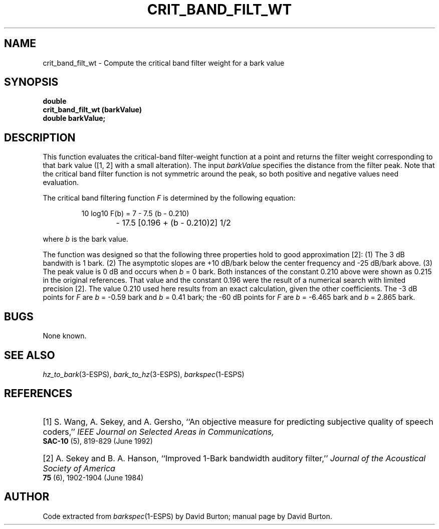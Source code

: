 .\" Copyright (c) 1998 Entropic, Inc. All rights reserved.
.\" @(#)crit_band_filt_wt.3	1.1 9/4/98 ESI/ERL
.ds ]W (c) 1998 Entropic, Inc.
.TH CRIT_BAND_FILT_WT 3\-ESPSsp 9/4/98
.SH NAME
crit_band_filt_wt \- Compute the critical band filter weight for a bark value
.SH SYNOPSIS
.ft B
double
.br
crit_band_filt_wt (barkValue)
.br
double   barkValue;
.SH DESCRIPTION
.PP
This function evaluates the critical-band filter-weight function at a point
and returns the filter weight corresponding to that bark value 
([1, 2] with a small alteration).
The input \fIbarkValue\fP specifies the distance from
the filter peak. Note that the critical
band filter function is not symmetric around the peak, so 
both positive and negative values need evaluation.
.LP
The critical band filtering function
.I F
is determined by the following equation:
.IP
.if n \{\
10 log\x'1'\d\d10\u\u F(b)  =  7 \- 7.5 (b \- 0.210)
.br
			\- 17.5 [0.196 + (b \- 0.210)\x'-1'\u\u2\d\d] \x'-1'\u\u1/2\d\d
\}
.if t \{\
.EQ
.\" 10~log sub 10~F(b)~=~7~-~7.5^(b~-~0.210)
.\" ~-~17.5^ {[0.196~+~(b~-~0.210) sup 2 ]} sup 1/2
.nr 99 \n(.s
.nr 98 \n(.f
.ps 10
.ft 2
.ds 11 "\f11\fP\f10\fP
.ds 12 "\ 
.as 11 "\*(12
.ds 12 "\f1log\fP
.ds 13 "\f11\fP\f10\fP
.as 12 \v'0.3m'\s-3\*(13\s+3\v'-0.3m'
.as 11 "\*(12
.ds 12 "\ 
.as 11 "\*(12
.ds 12 "F\|\f1(\fPb\|\f1)\fP
.as 11 "\*(12
.ds 12 "\ 
.as 11 "\*(12
.ds 12 "\(eq
.as 11 "\*(12
.ds 12 "\ 
.as 11 "\*(12
.ds 12 "\f17\fP
.as 11 "\*(12
.ds 12 "\ 
.as 11 "\*(12
.ds 12 "\(mi
.as 11 "\*(12
.ds 12 "\ 
.as 11 "\*(12
.ds 12 "\f17\fP\f1.\fP\f15\fP
.as 11 "\*(12
.ds 12 "\|
.as 11 "\*(12
.ds 12 "\f1(\fPb
.as 11 "\*(12
.ds 12 "\ 
.as 11 "\|\*(12
.ds 12 "\(mi
.as 11 "\*(12
.ds 12 "\ 
.as 11 "\*(12
.ds 12 "\f10\fP\f1.\fP\f12\fP\f11\fP\f10\fP\f1)\fP
.as 11 "\*(12
.ds 12 "\ 
.as 11 "\*(12
.ds 12 "\(mi
.as 11 "\*(12
.ds 12 "\ 
.as 11 "\*(12
.ds 12 "\f11\fP\f17\fP\f1.\fP\f15\fP
.as 11 "\*(12
.ds 12 "\|
.as 11 "\*(12
.ds 12 "\f1[\fP\f10\fP\f1.\fP\f11\fP\f19\fP\f16\fP
.ds 13 "\ 
.as 12 "\*(13
.ds 13 "\(pl
.as 12 "\*(13
.ds 13 "\ 
.as 12 "\*(13
.ds 13 "\f1(\fPb
.as 12 "\*(13
.ds 13 "\ 
.as 12 "\|\*(13
.ds 13 "\(mi
.as 12 "\*(13
.ds 13 "\ 
.as 12 "\*(13
.ds 13 "\f10\fP\f1.\fP\f12\fP\f11\fP\f10\fP\f1)\fP
.ds 14 "\f12\fP
.as 13 \v'-0.65m'\s-3\*(14\s+3\v'0.65m'
.as 12 "\*(13
.ds 13 "\f1]\fP
.as 12 "\*(13
.ds 13 "\f11\fP\(sl\f12\fP
.as 12 \v'-0.7m'\s-3\*(13\s+3\v'0.7m'
.as 11 "\*(12
.ds 11 \x'0'\f2\s10\*(11\s\n(99\f\n(98
.nr 11 \w'\*(11'
.nr MK 0
.if 132>\n(.v .ne 132u
.rn 11 10
\*(10
.ps \n(99
.ft \n(98
.EN
\}
.LP
where \fIb\fP is the bark value.
.PP
The function was designed so that
the following three properties hold to good approximation [2]:
(1) The 3 dB bandwith is 1 bark.
(2) The asymptotic slopes are +10 dB/bark below the center frequency
and \-25 dB/bark above.
(3) The peak value is 0 dB and occurs when
.IR b " = 0 bark."
Both instances of the constant 0.210 above
were shown as 0.215 in the original references.
That value and the constant 0.196 were the result
of a numerical search with limited precision [2].
The value 0.210 used here results from an exact calculation,
given the other coefficients.
The \-3 dB points for
.I F
are
.IR b " = \-0.59 bark"
and
.IR b " = 0.41 bark";
the \-60 dB points for
.I F
are 
.IR b " = \-6.465 bark"
and
.IR b " = 2.865 bark."
.SH BUGS
None known.
.SH SEE ALSO
.nf
\fIhz_to_bark\fP(3\-ESPS), \fIbark_to_hz\fP(3\-ESPS), \fIbarkspec\fP(1\-ESPS)
.fi
.SH REFERENCES
.HP
[1] S. Wang, A. Sekey, and A. Gersho,
``An objective measure for predicting subjective quality of speech coders,''
.I "IEEE Journal on Selected Areas in Communications,"
.BR SAC-10
(5), 819\-829 (June 1992)
.HP
[2] A. Sekey and B. A. Hanson,
``Improved 1-Bark bandwidth auditory filter,''
.I "Journal of the Acoustical Society of America"
.B 75
(6), 1902\-1904 (June 1984)
.SH AUTHOR
Code extracted from \fIbarkspec\fP(1\-ESPS) by David Burton; manual page by David Burton.

